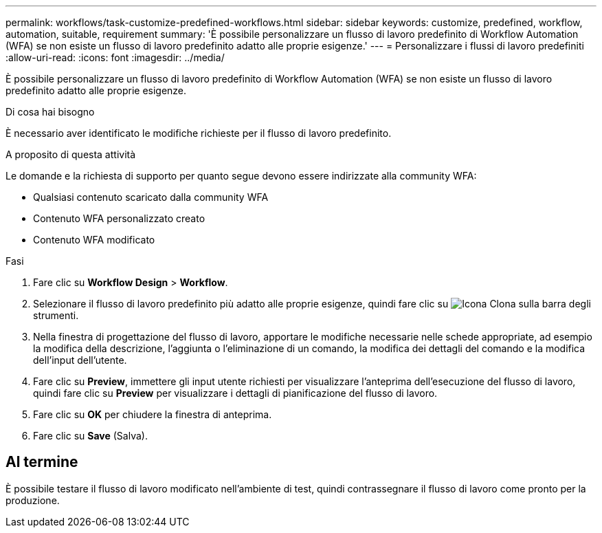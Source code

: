 ---
permalink: workflows/task-customize-predefined-workflows.html 
sidebar: sidebar 
keywords: customize, predefined, workflow, automation, suitable, requirement 
summary: 'È possibile personalizzare un flusso di lavoro predefinito di Workflow Automation (WFA) se non esiste un flusso di lavoro predefinito adatto alle proprie esigenze.' 
---
= Personalizzare i flussi di lavoro predefiniti
:allow-uri-read: 
:icons: font
:imagesdir: ../media/


[role="lead"]
È possibile personalizzare un flusso di lavoro predefinito di Workflow Automation (WFA) se non esiste un flusso di lavoro predefinito adatto alle proprie esigenze.

.Di cosa hai bisogno
È necessario aver identificato le modifiche richieste per il flusso di lavoro predefinito.

.A proposito di questa attività
Le domande e la richiesta di supporto per quanto segue devono essere indirizzate alla community WFA:

* Qualsiasi contenuto scaricato dalla community WFA
* Contenuto WFA personalizzato creato
* Contenuto WFA modificato


.Fasi
. Fare clic su *Workflow Design* > *Workflow*.
. Selezionare il flusso di lavoro predefinito più adatto alle proprie esigenze, quindi fare clic su image:../media/clone_wfa_icon.gif["Icona Clona"] sulla barra degli strumenti.
. Nella finestra di progettazione del flusso di lavoro, apportare le modifiche necessarie nelle schede appropriate, ad esempio la modifica della descrizione, l'aggiunta o l'eliminazione di un comando, la modifica dei dettagli del comando e la modifica dell'input dell'utente.
. Fare clic su *Preview*, immettere gli input utente richiesti per visualizzare l'anteprima dell'esecuzione del flusso di lavoro, quindi fare clic su *Preview* per visualizzare i dettagli di pianificazione del flusso di lavoro.
. Fare clic su *OK* per chiudere la finestra di anteprima.
. Fare clic su *Save* (Salva).




== Al termine

È possibile testare il flusso di lavoro modificato nell'ambiente di test, quindi contrassegnare il flusso di lavoro come pronto per la produzione.
